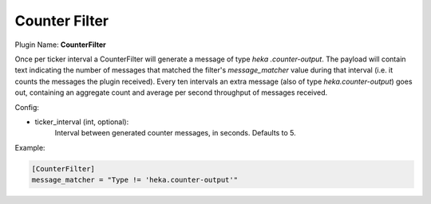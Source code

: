 .. _config_counter_filter:

Counter Filter
==============

Plugin Name: **CounterFilter**

Once per ticker interval a CounterFilter will generate a message of type `heka
.counter-output`. The payload will contain text indicating the number of
messages that matched the filter's `message_matcher` value during that
interval (i.e. it counts the messages the plugin received). Every ten
intervals an extra message (also of type `heka.counter-output`) goes out,
containing an aggregate count and average per second throughput of messages
received.

Config:

- ticker_interval (int, optional):
	Interval between generated counter messages, in seconds. Defaults to 5.

Example:

.. code-block:: ini

    [CounterFilter]
    message_matcher = "Type != 'heka.counter-output'"
